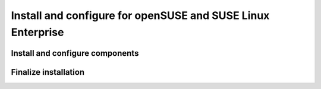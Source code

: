 .. _install-obs:


Install and configure for openSUSE and SUSE Linux Enterprise
~~~~~~~~~~~~~~~~~~~~~~~~~~~~~~~~~~~~~~~~~~~~~~~~~~~~~~~~~~~~



Install and configure components
--------------------------------


Finalize installation
---------------------
